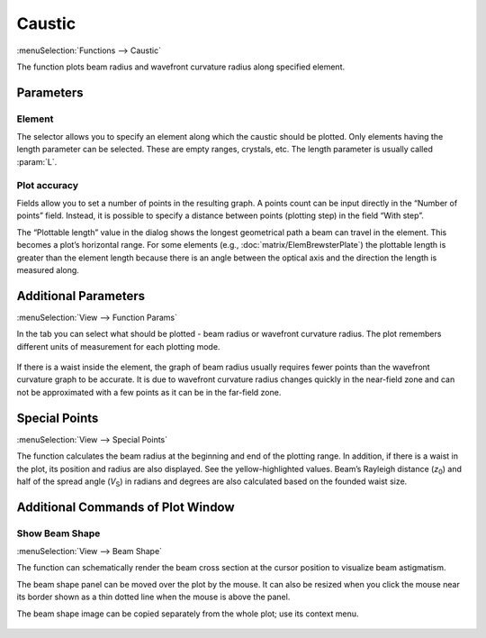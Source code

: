 .. _func_caustic:
.. index:: single: caustic (function)

Caustic
=======

:menuSelection:`Functions --> Caustic`

The function plots beam radius and wavefront curvature radius along specified element.

Parameters
----------

    .. image:: img/func_caustic_params.png

Element
~~~~~~~

The selector allows you to specify an element along which the caustic should be plotted. Only elements having the length parameter can be selected. These are empty ranges, crystals, etc. The length parameter is usually called :param:`L`.

Plot accuracy
~~~~~~~~~~~~~

Fields allow you to set a number of points in the resulting graph. A points count can be input directly in the “Number of points” field. Instead, it is possible to specify a distance between points (plotting step) in the field “With step”.

The “Plottable length” value in the dialog shows the longest geometrical path a beam can travel in the element. This becomes a plot’s horizontal range. For some elements (e.g., :doc:`matrix/ElemBrewsterPlate`) the plottable length is greater than the element length because there is an angle between the optical axis and the direction the length is measured along.

Additional Parameters
---------------------

.. _func_caustic_aux_params:

:menuSelection:`View --> Function Params`

In the tab you can select what should be plotted - beam radius or wavefront curvature radius. The plot remembers different units of measurement for each plotting mode.

    .. image:: img/func_caustic_aux_params.png

If there is a waist inside the element, the graph of beam radius usually requires fewer points than the wavefront curvature graph to be accurate. It is due to wavefront curvature radius changes quickly in the near-field zone and can not be approximated with a few points as it can be in the far-field zone.

    .. image:: img/func_caustic_r_1.png

    .. image:: img/func_caustic_r_2.png

.. _func_caustic_spec_points:

Special Points
--------------

:menuSelection:`View --> Special Points`

The function calculates the beam radius at the beginning and end of the plotting range. In addition, if there is a waist in the plot, its position and radius are also displayed. See the yellow-highlighted values. Beam’s Rayleigh distance (`z`\ :sub:`0`) and half of the spread angle (`V`\ :sub:`S`) in radians and degrees are also calculated based on the founded waist size.

  .. image:: img/func_caustic_spec_points.png


.. _func_caustic_aux_cmds:

Additional Commands of Plot Window
----------------------------------

Show Beam Shape
~~~~~~~~~~~~~~~

:menuSelection:`View --> Beam Shape`

The function can schematically render the beam cross section at the cursor position to visualize beam astigmatism.

The beam shape panel can be moved over the plot by the mouse. It can also be resized when you click the mouse near its border shown as a thin dotted line when the mouse is above the panel.

The beam shape image can be copied separately from the whole plot; use its context menu.

  .. image:: img/func_caustic_shape.png

.. seeAlso::

    :doc:`plot_window`, :doc:`func_caustic_mr`, :doc:`func_caustic_mb`
